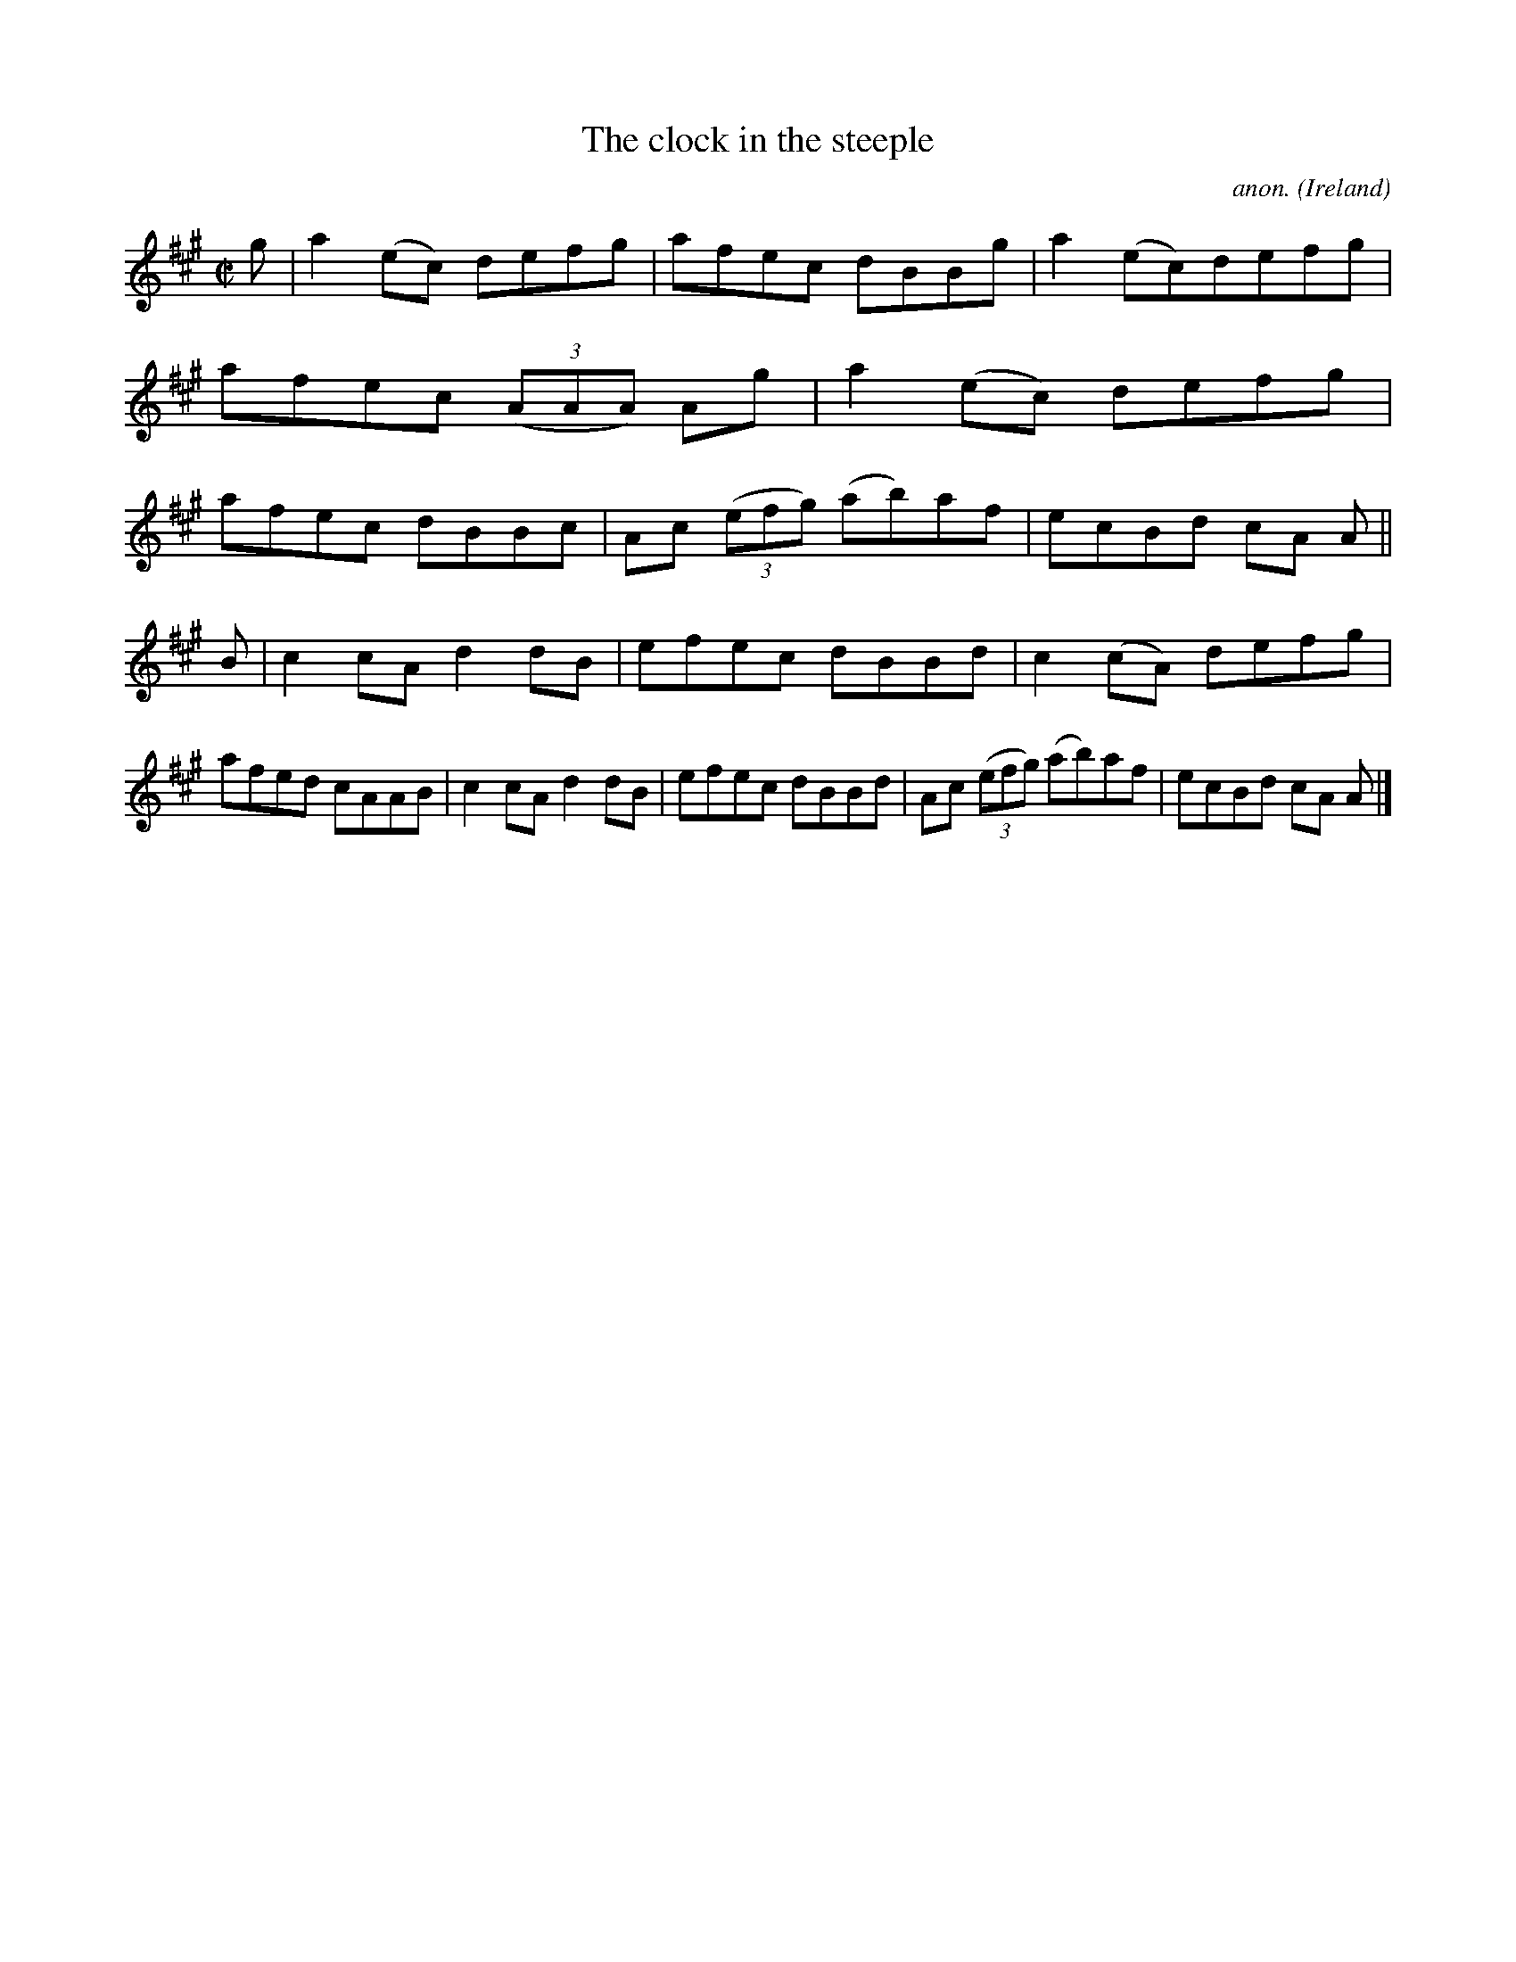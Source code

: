 X:522
T:The clock in the steeple
C:anon.
O:Ireland
B:Francis O'Neill: "The Dance Music of Ireland" (1907) no. 522
R:Reel
M:C|
L:1/8
K:A
g|a2(ec) defg|afec dBBg|a2(ec)defg|afec (3(AAA) Ag|a2(ec) defg|afec dBBc|Ac (3(efg) (ab)af|ecBd cA A||
B|c2cA d2dB|efec dBBd|c2(cA) defg|afed cAAB|c2cA d2dB|efec dBBd|Ac (3(efg) (ab)af|ecBd cA A|]
